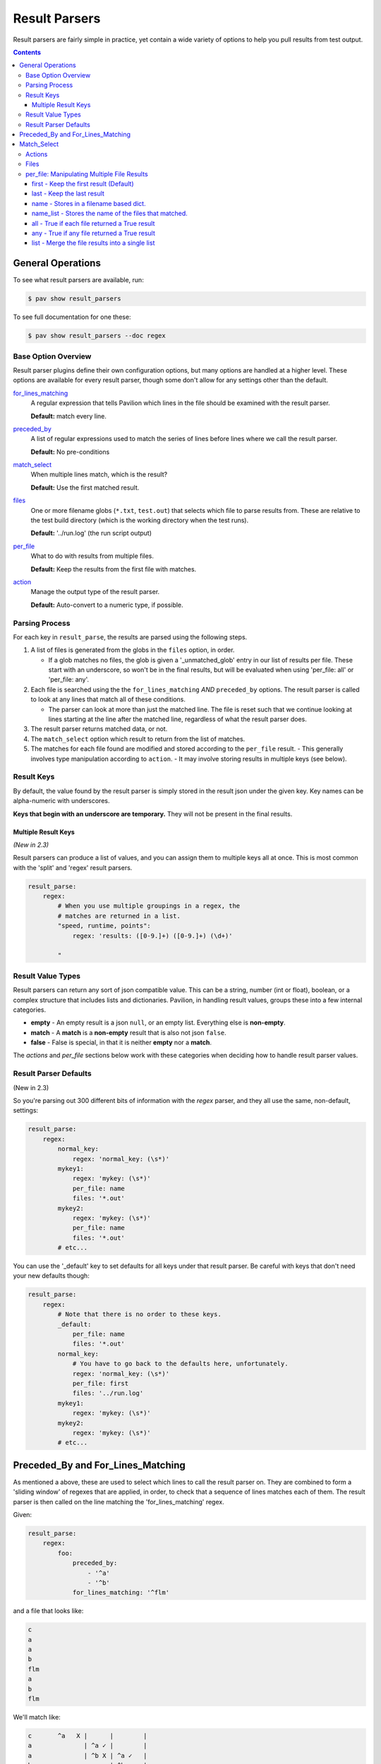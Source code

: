 
.. _results.parse:

Result Parsers
==============

Result parsers are fairly simple in practice, yet contain a wide variety of
options to help you pull results from test output.

.. contents::

General Operations
------------------

To see what result parsers are available, run:

.. code-block:: bash

    $ pav show result_parsers

To see full documentation for one these:

.. code-block:: bash

    $ pav show result_parsers --doc regex

Base Option Overview
~~~~~~~~~~~~~~~~~~~~

Result parser plugins define their own configuration options, but many options
are handled at a higher level. These options are available for every result
parser, though some don't allow for any settings other than the default.

`for_lines_matching <tests.results.parse.line_select>`_
  A regular expression that tells Pavilion which
  lines in the file should be examined with the result parser.

  **Default:** match every line.

`preceded_by <tests.results.parse.line_select>`_
  A list of regular expressions used to match the series
  of lines before lines where we call the result parser.

  **Default:** No pre-conditions

`match_select <tests.results.parse.match_select>`_
  When multiple lines match, which is the result?

  **Default:** Use the first matched result.

`files <tests.results.parse.files>`_
  One or more filename globs (``*.txt``, ``test.out``) that selects which
  file to parse results from. These are relative to the test build directory
  (which is the working directory when the test runs).

  **Default:** '../run.log' (the run script output)

`per_file <tests.results.parse.per_file>`_
  What to do with results from multiple files.

  **Default:** Keep the results from the first file with matches.

`action <tests.results.parse.action>`_
  Manage the output type of the result parser.

  **Default:** Auto-convert to a numeric type, if possible.

Parsing Process
~~~~~~~~~~~~~~~

For each key in ``result_parse``, the results are parsed using the following
steps.

1. A list of files is generated from the globs in the ``files`` option, in
   order.

   - If a glob matches no files, the glob is given a '_unmatched_glob' entry
     in our list of results per file. These start with an underscore, so
     won't be in the final results, but will be evaluated when using
     'per_file: all' or 'per_file: any'.
2. Each file is searched using the the ``for_lines_matching`` *AND*
   ``preceded_by`` options. The result parser is called to look at
   any lines that match all of these conditions.

   - The parser can look at more than just the matched line. The file is reset
     such that we continue looking at lines starting at the line after the
     matched line, regardless of what the result parser does.
3. The result parser returns matched data, or not.
4. The ``match_select`` option which result to return from the list of
   matches.
5. The matches for each file found are modified and stored according to the
   ``per_file`` result.
   - This generally involves type manipulation according to ``action``.
   - It may involve storing results in multiple keys (see below).


.. _results.parse.keys:

Result Keys
~~~~~~~~~~~

By default, the value found by the result parser is simply stored in the
result json under the given key. Key names can be alpha-numeric with
underscores.

**Keys that begin with an underscore are temporary.**
They will not be present in the final results.

Multiple Result Keys
^^^^^^^^^^^^^^^^^^^^

*(New in 2.3)*

Result parsers can produce a list of values, and you can assign them to
multiple keys all at once. This is most common with the 'split' and 'regex'
result parsers.

.. code-block:: yaml

    result_parse:
        regex:
            # When you use multiple groupings in a regex, the
            # matches are returned in a list.
            "speed, runtime, points":
                regex: 'results: ([0-9.]+) ([0-9.]+) (\d+)'

            "
.. _result_value_types:

Result Value Types
~~~~~~~~~~~~~~~~~~

Result parsers can return any sort of json compatible value. This can be
a string, number (int or float), boolean, or a complex structure that
includes lists and dictionaries. Pavilion, in handling result values,
groups these into a few internal categories.

- **empty** - An empty result is a json ``null``, or an empty list.
  Everything else is **non-empty**.
- **match** - A **match** is a **non-empty** result that is also not json
  ``false``.
- **false** - False is special, in that it is neither **empty** nor a **match**.

The *actions* and *per\_file* sections below work with these categories
when deciding how to handle result parser values.

.. _results.parse.defaults:

Result Parser Defaults
~~~~~~~~~~~~~~~~~~~~~~

(New in 2.3)

So you're parsing out 300 different bits of information with the *regex*
parser, and they all use the same, non-default, settings:

.. code-block:: yaml

    result_parse:
        regex:
            normal_key:
                regex: 'normal_key: (\s*)'
            mykey1:
                regex: 'mykey: (\s*)'
                per_file: name
                files: '*.out'
            mykey2:
                regex: 'mykey: (\s*)'
                per_file: name
                files: '*.out'
            # etc...

You can use the '_default' key to set defaults for all keys under that
result parser. Be careful with keys that don't need your new defaults though:

.. code-block:: yaml

    result_parse:
        regex:
            # Note that there is no order to these keys.
            _default:
                per_file: name
                files: '*.out'
            normal_key:
                # You have to go back to the defaults here, unfortunately.
                regex: 'normal_key: (\s*)'
                per_file: first
                files: '../run.log'
            mykey1:
                regex: 'mykey: (\s*)'
            mykey2:
                regex: 'mykey: (\s*)'
            # etc...

.. _results.parse.line_select:

Preceded_By and For_Lines_Matching
----------------------------------

As mentioned a above, these are used to select which lines to call the result
parser on. They are combined to form a 'sliding window' of regexes that are
applied, in order, to check that a sequence of lines matches each of them. The
result parser is then called on the line matching the 'for_lines_matching'
regex.

Given:

.. code-block:: yaml

    result_parse:
        regex:
            foo:
                preceded_by:
                    - '^a'
                    - '^b'
                for_lines_matching: '^flm'

and a file that looks like:

.. code-block:: text

    c
    a
    a
    b
    flm
    a
    b
    flm

We'll match like:

.. code-block:: text

    c       ^a   X |      |        |
    a              | ^a ✓ |        |
    a              | ^b X | ^a ✓   |
    b                     | ^b ✓   |
    flm                   | ^flm ✓ |
    a                              | ^a ✓
    b                              | ^b ✓
    flm                            | ^flm ✓

Resulting in the the result parser being called twice.

- We resume checking from the line after any positive selection.
- Since the default 'for_lines_matching' is ``''`` (which matches everything),
  and 'preceded_by' is empty, by default pavilion calls the result parser on
  every line.

.. _results.parse.match_select:

Match_Select
------------

Pavilion calls each result parser for every preceded_by/for_lines_matching
match found. Match select allows us to control which match to use.

This is typically the first one (which is default), in which case Pavilion
stops searching the file after a single successful match is found.

You can also give an integer index (counting from zero, or backwards from -1)
to select the Nth match. If the match at that index doesn't exist, an error
is noted. The keywords 'first', and 'last' also work.

The 'all' keywords causes the full list of matches to be returned, including
instances where the result parser returned nothing.

.. _results.parse.action:

Actions
~~~~~~~

Actions change how Pavilion stores the final result value in the results.

-  **store** - *(Default, mostly)* Store the auto-type converted result into
    the given key/s. Strings that look like ints/floats/True/False will become
    that native type.
-  **store\_str** - Don't auto-convert strings, just store them.
-  **store\_true** - *(Default for 'result' key)* Store ``true`` if the result
   is a **match** (non-empty and not false).
-  **store\_false** - Stores ``true`` if the result is not a **match**.
-  **count** - Count the length of list matches, regardless of contents.
   Non-list matches are 1 if a match, 0 otherwise.

Some 'per_file' settings bypass the action step, namely 'namelist', which
doesn't store the value at all. Others, like 'all', will apply the 'action'
before the 'all' calculation.

.. _results.files:

Files
~~~~~

By default, each result parser reads through the test's ``run.log``
file. You can specify a different file, a file glob, or even multiple
file globs to match an assortment of files. The files are parsed in the
order given.

If you need to reference the run log in addition to other files, it is
one directory up from the test's run directory, in ``../run.log``.

This test runs across a bunch of nodes, and produces an output file for
each. The regex parser runs across each of these, and (because it
defaults to returning the first found item only) returns that item or
``null`` for each of the files found. What it does with those values
depends on the **per\_file** attribute for the result parser.

.. code:: yaml

    hugetlb_check:
        scheduler: slurm
        slurm:
          num_nodes: 4

        run:
          cmds:
            # Use the srun --output option to specify that results are
            # to be written to separate files.
            - {{sched.test_cmd}} --output="%N.out" env

        result_parse:
            regex:
              # The matched values will be stored under the 'huge_size' key,
              # but that will vary based on the 'per_file' value.
              huge_size:
                  regex: 'HUGETLB_DEFAULT_PAGE_SIZE=(.+)'
                  # Run the parser against all files that end in .out
                  files: '*.out'
                  per_file: # We'll demonstrate these settings below

.. _results.per_file:

per\_file: Manipulating Multiple File Results
~~~~~~~~~~~~~~~~~~~~~~~~~~~~~~~~~~~~~~~~~~~~~

The **per\_file** option lets you manipulate how results are stored on a
file-by-file basis. Since the choice here will have a drastic effect on
your results, we'll demonstrate each from the standpoint of the test
config above.

Let's say the test ran on four nodes (node1, node2, node3, and node4),
but only node2 and node3 found a match. The results would be:

- node1 - ``<null>``
- node2 - ``2M``
- node3 - ``4K``
- node4 - ``<null>``

first - Keep the first result (Default)
^^^^^^^^^^^^^^^^^^^^^^^^^^^^^^^^^^^^^^^

.. code:: yaml

    result_parse:
        regex:
          huge_size:
            regex: 'HUGETLB_DEFAULT_PAGE_SIZE=(.+)'
            files: '*.out'
            per_file: first

Only the result from the first file with a **match** is kept. In this
case, the value from node1 would be ignored in favor of that of node2. The
results would contain:

.. code:: json

    {
      "huge_size": "2M"
    }

In the simple case of only specifying one file, the '**first**' result is the
only result. That's why this is the default; the first is all you normally need.

last - Keep the last result
^^^^^^^^^^^^^^^^^^^^^^^^^^^

.. code:: yaml

    result_parse:
        regex:
          huge_size:
              regex: 'HUGETLB_DEFAULT_PAGE_SIZE=(.+)'
              files: '*.out'
              per_file: last

Just like '**first**', except we work backwards through the files and
get the last match value. In this case, that means ignoring node4's
result (because it is null) and taking node3's:

.. code:: json

    {
      "huge_size": "4K",
    }

name - Stores in a filename based dict.
^^^^^^^^^^^^^^^^^^^^^^^^^^^^^^^^^^^^^^^

.. code:: yaml

    result_parse:
        regex:
          huge_size:
              regex: 'HUGETLB_DEFAULT_PAGE_SIZE=(.+)'
              files: '*.out'
              per_file: fullname

Put the result under the key, but in a dictionary specific to that file. All
the file specific dictionaries are stored under the ``per_file`` key.

.. code:: json

    {
      "fn": {
        "node1": {"huge_size": null},
        "node2": {"huge_size": "2M"},
        "node3": {"huge_size": "4K"},
        "node4": {"huge_size": null}
      }
    }

- When using the **fullname** *per\_file* setting, the key cannot be
  ``result``.
- The final extension is removed from the filename.
- The names are normalized and made unique. Non alphanumeric characters are
  changed to underscores. Ex: 'node%3.foo.out' -> 'node_3_foo'.


name_list - Stores the name of the files that matched.
^^^^^^^^^^^^^^^^^^^^^^^^^^^^^^^^^^^^^^^^^^^^^^^^^^^^^^

.. code:: yaml

    result_parse:
        regex:
          huge_size:
              regex: 'HUGETLB_DEFAULT_PAGE_SIZE=(.+)'
              files: '*.out'
              per_file: fullname_list

Stores a list of the names of the files that matched. The actual matched values
aren't saved. This also normalizes the names and removes the extension as with
'per_file: name'.

.. code:: json

    {
      "huge_size": ["node2", "node3"],
    }

all - True if each file returned a True result
^^^^^^^^^^^^^^^^^^^^^^^^^^^^^^^^^^^^^^^^^^^^^^

.. code:: yaml

    result_parse:
        regex:
          huge_size:
              regex: 'HUGETLB_DEFAULT_PAGE_SIZE=(.+)'
              files: '*.out'
              per_file: all

By itself, '**all**' sets the key to True if the result values for all
the files evaluate to True. Setting ``action: store_true`` produces more
predictable results.

+---------------------------+-----------+------------+--------------------+
|                           | value     | t/f value  | action: store_true |
+===========================+===========+============+====================+
| No result                 | ``<null>``| *false*    | *false*            |
+---------------------------+-----------+------------+--------------------+
| Non-empty strings         | ``'2M'``  | *true*     | *true*             |
+---------------------------+-----------+------------+--------------------+
| Empty strings             | ``''``    | *false*    | *true*             |
+---------------------------+-----------+------------+--------------------+
| Non-zero numbers          | ``5``     | *true*     | *true*             |
+---------------------------+-----------+------------+--------------------+
| Zero                      | ``0``     | *false*    | *true*             |
+---------------------------+-----------+------------+--------------------+
| Literal true              | ``true``  | *true*     | *true*             |
+---------------------------+-----------+------------+--------------------+
| Literal false             | ``false`` | *false*    | *false*            |
+---------------------------+-----------+------------+--------------------+

In our example, the result is ``false`` because some of our files had no matches
(a ``<null>`` result).

.. code:: json

    {
      "huge_size": false,
    }

any - True if any file returned a True result
^^^^^^^^^^^^^^^^^^^^^^^^^^^^^^^^^^^^^^^^^^^^^

.. code:: yaml

    result_parse:
        regex:
          huge_size:
              regex: 'HUGETLB_DEFAULT_PAGE_SIZE=(.+)'
              files: '*.out'
              per_file: any

Like '**all**', but is ``true`` if any of the results evaluates to True. In
the case of our example, since at least one file matched, the key will be
set to 'true'

.. code:: json

    {
      "huge_size": true,
    }

list - Merge the file results into a single list
^^^^^^^^^^^^^^^^^^^^^^^^^^^^^^^^^^^^^^^^^^^^^^^^

.. code:: yaml

    result_parse:
        regex:
          huge_size:
              regex: 'HUGETLB_DEFAULT_PAGE_SIZE=(.+)'
              files: '*.out'
              per_file: list

For each result from each file, add them into a single list. **empty**
values are not added, but ``false`` is. If the result value is a list
already, then each of the values in the list is added.

.. code:: json

    {
      "huge_size": ["2M", "4K"],
    }
